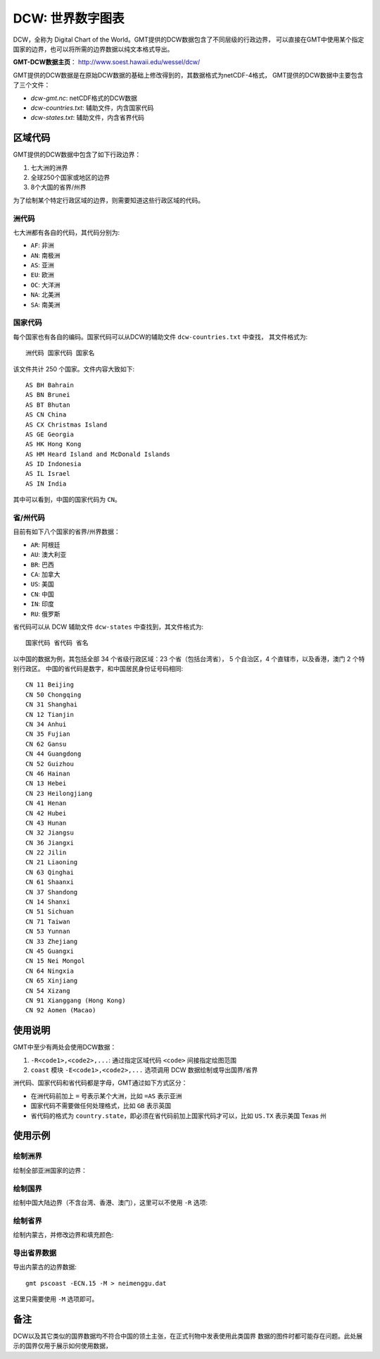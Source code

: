 DCW: 世界数字图表
=================

DCW，全称为 Digital Chart of the World。GMT提供的DCW数据包含了不同层级的行政边界，
可以直接在GMT中使用某个指定国家的边界，也可以将所需的边界数据以纯文本格式导出。

**GMT-DCW数据主页**\ ： http://www.soest.hawaii.edu/wessel/dcw/

GMT提供的DCW数据是在原始DCW数据的基础上修改得到的，其数据格式为netCDF-4格式，
GMT提供的DCW数据中主要包含了三个文件：

- `dcw-gmt.nc`: netCDF格式的DCW数据
- `dcw-countries.txt`: 辅助文件，内含国家代码
- `dcw-states.txt`: 辅助文件，内含省界代码

区域代码
--------

GMT提供的DCW数据中包含了如下行政边界：

#.  七大洲的洲界
#.  全球250个国家或地区的边界
#.  8个大国的省界/州界

为了绘制某个特定行政区域的边界，则需要知道这些行政区域的代码。

洲代码
++++++

七大洲都有各自的代码，其代码分别为:

- ``AF``: 非洲
- ``AN``: 南极洲
- ``AS``: 亚洲
- ``EU``: 欧洲
- ``OC``: 大洋洲
- ``NA``: 北美洲
- ``SA``: 南美洲

国家代码
++++++++

每个国家也有各自的编码。国家代码可以从DCW的辅助文件 ``dcw-countries.txt`` 中查找，
其文件格式为::

    洲代码 国家代码 国家名

该文件共计 250 个国家。文件内容大致如下::

    AS BH Bahrain
    AS BN Brunei
    AS BT Bhutan
    AS CN China
    AS CX Christmas Island
    AS GE Georgia
    AS HK Hong Kong
    AS HM Heard Island and McDonald Islands
    AS ID Indonesia
    AS IL Israel
    AS IN India

其中可以看到，中国的国家代码为 ``CN``\ 。

省/州代码
+++++++++

目前有如下八个国家的省界/州界数据：

- ``AR``: 阿根廷
- ``AU``: 澳大利亚
- ``BR``: 巴西
- ``CA``: 加拿大
- ``US``: 美国
- ``CN``: 中国
- ``IN``: 印度
- ``RU``: 俄罗斯

省代码可以从 DCW 辅助文件 ``dcw-states`` 中查找到，其文件格式为::

    国家代码 省代码 省名

以中国的数据为例，其包括全部 34 个省级行政区域：23 个省（包括台湾省），
5 个自治区，4 个直辖市，以及香港，澳门 2 个特别行政区。
中国的省代码是数字，和中国居民身份证号码相同::

    CN 11 Beijing
    CN 50 Chongqing
    CN 31 Shanghai
    CN 12 Tianjin
    CN 34 Anhui
    CN 35 Fujian
    CN 62 Gansu
    CN 44 Guangdong
    CN 52 Guizhou
    CN 46 Hainan
    CN 13 Hebei
    CN 23 Heilongjiang
    CN 41 Henan
    CN 42 Hubei
    CN 43 Hunan
    CN 32 Jiangsu
    CN 36 Jiangxi
    CN 22 Jilin
    CN 21 Liaoning
    CN 63 Qinghai
    CN 61 Shaanxi
    CN 37 Shandong
    CN 14 Shanxi
    CN 51 Sichuan
    CN 71 Taiwan
    CN 53 Yunnan
    CN 33 Zhejiang
    CN 45 Guangxi
    CN 15 Nei Mongol
    CN 64 Ningxia
    CN 65 Xinjiang
    CN 54 Xizang
    CN 91 Xianggang (Hong Kong)
    CN 92 Aomen (Macao)

使用说明
--------

GMT中至少有两处会使用DCW数据：

#. ``-R<code1>,<code2>,...``: 通过指定区域代码 ``<code>`` 间接指定绘图范围
#. ``coast`` 模块 ``-E<code1>,<code2>,...`` 选项调用 DCW 数据绘制或导出国界/省界

洲代码、国家代码和省代码都是字母，GMT通过如下方式区分：

-   在洲代码前加上 ``=`` 号表示某个大洲，比如 ``=AS`` 表示亚洲
-   国家代码不需要做任何处理格式，比如 ``GB`` 表示英国
-   省代码的格式为 ``country.state``\ ，即必须在省代码前加上国家代码才可以，比如 ``US.TX`` 表示美国 Texas 州

使用示例
--------

绘制洲界
++++++++

绘制全部亚洲国家的边界：

.. gmt-plot::

    gmt pscoast -R15/180/-20/70 -JM12c -Baf -E=AS+p0.25p,red > dataset_dcw_01.ps

绘制国界
++++++++

绘制中国大陆边界（不含台湾、香港、澳门），这里可以不使用 ``-R`` 选项:

.. gmt-plot::

    gmt pscoast -JM15c -Baf -ECN+p0.25p,red -R70/140/10/60 > dataset_dcw_02.ps

绘制省界
++++++++

绘制内蒙古，并修改边界和填充颜色:

.. gmt-plot::

    gmt pscoast -JM12c -Baf -ECN.15+p1p,blue+gred -R90/130/35/55 > dataset_dcw_03.ps

导出省界数据
++++++++++++

导出内蒙古的边界数据::

    gmt pscoast -ECN.15 -M > neimenggu.dat

这里只需要使用 ``-M`` 选项即可。

备注
----

DCW以及其它类似的国界数据均不符合中国的领土主张，在正式刊物中发表使用此类国界
数据的图件时都可能存在问题。此处展示的国界仅用于展示如何使用数据，
